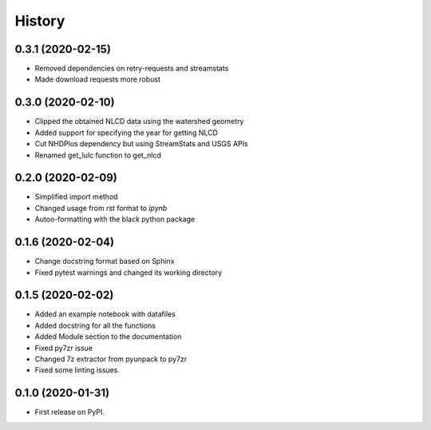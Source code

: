 =======
History
=======

0.3.1 (2020-02-15)
------------------

* Removed dependencies on retry-requests and streamstats
* Made download requests more robust

0.3.0 (2020-02-10)
------------------

* Clipped the obtained NLCD data using the watershed geometry
* Added support for specifying the year for getting NLCD
* Cut NHDPlus dependency but using StreamStats and USGS APIs
* Renamed get_lulc function to get_nlcd

0.2.0 (2020-02-09)
------------------

* Simplified import method
* Changed usage from `rst` format to `ipynb`
* Autoo-formatting with the black python package


0.1.6 (2020-02-04)
------------------

* Change docstring format based on Sphinx
* Fixed pytest warnings and changed its working directory

0.1.5 (2020-02-02)
------------------

* Added an example notebook with datafiles
* Added docstring for all the functions
* Added Module section to the documentation
* Fixed py7zr issue
* Changed 7z extractor from pyunpack to py7zr
* Fixed some linting issues.

0.1.0 (2020-01-31)
------------------

* First release on PyPI.

